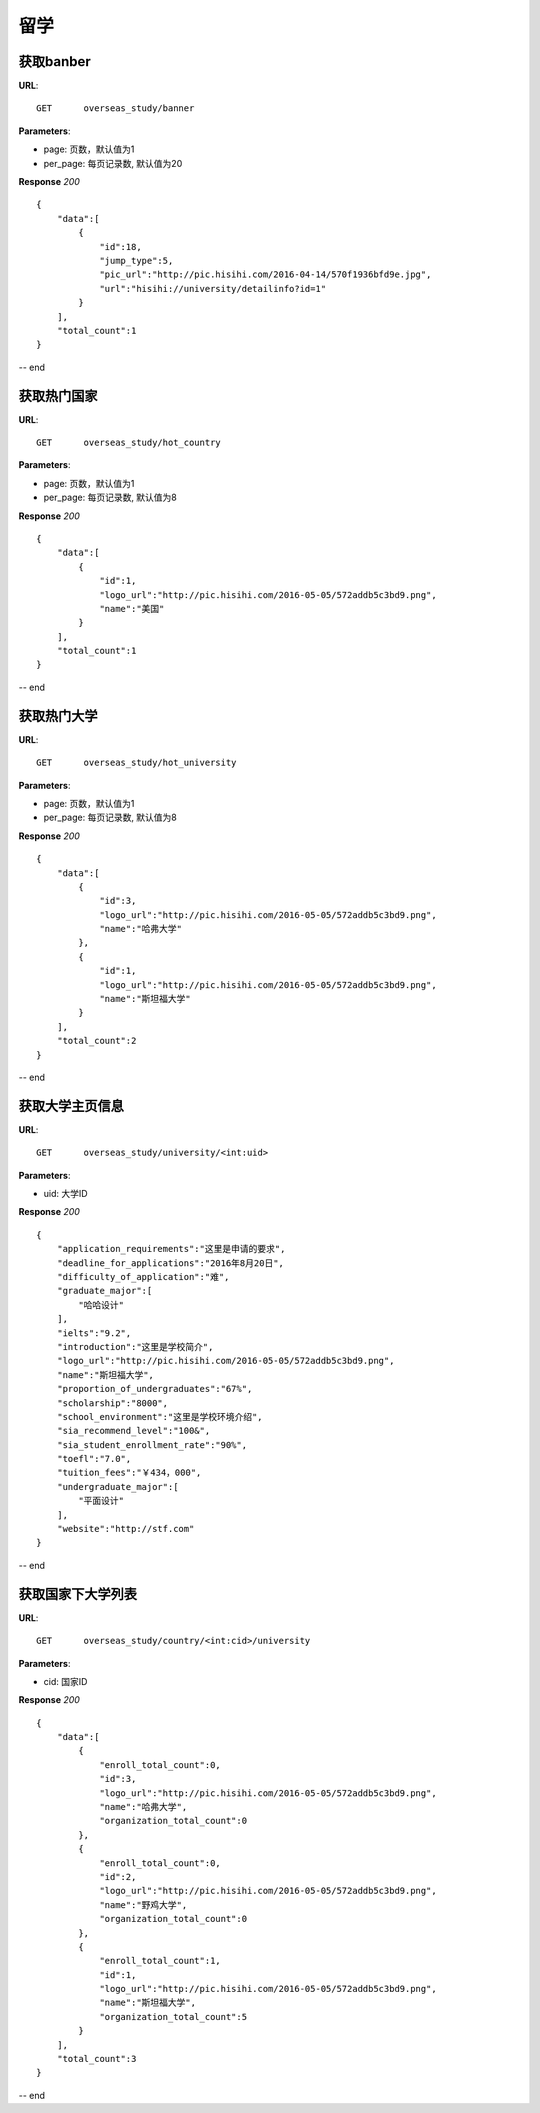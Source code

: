 .. _overseasStudy:

留学
===========

获取banber
~~~~~~~~~~~

**URL**::

    GET      overseas_study/banner

**Parameters**:

* page: 页数，默认值为1
* per_page: 每页记录数, 默认值为20

**Response** `200` ::

    {
        "data":[
            {
                "id":18,
                "jump_type":5,
                "pic_url":"http://pic.hisihi.com/2016-04-14/570f1936bfd9e.jpg",
                "url":"hisihi://university/detailinfo?id=1"
            }
        ],
        "total_count":1
    }
-- end


获取热门国家
~~~~~~~~~~~

**URL**::

    GET      overseas_study/hot_country

**Parameters**:

* page: 页数，默认值为1
* per_page: 每页记录数, 默认值为8

**Response** `200` ::

    {
        "data":[
            {
                "id":1,
                "logo_url":"http://pic.hisihi.com/2016-05-05/572addb5c3bd9.png",
                "name":"美国"
            }
        ],
        "total_count":1
    }
-- end


获取热门大学
~~~~~~~~~~~

**URL**::

    GET      overseas_study/hot_university

**Parameters**:

* page: 页数，默认值为1
* per_page: 每页记录数, 默认值为8

**Response** `200` ::

    {
        "data":[
            {
                "id":3,
                "logo_url":"http://pic.hisihi.com/2016-05-05/572addb5c3bd9.png",
                "name":"哈弗大学"
            },
            {
                "id":1,
                "logo_url":"http://pic.hisihi.com/2016-05-05/572addb5c3bd9.png",
                "name":"斯坦福大学"
            }
        ],
        "total_count":2
    }
-- end


获取大学主页信息
~~~~~~~~~~~

**URL**::

    GET      overseas_study/university/<int:uid>

**Parameters**:

* uid: 大学ID

**Response** `200` ::

    {
        "application_requirements":"这里是申请的要求",
        "deadline_for_applications":"2016年8月20日",
        "difficulty_of_application":"难",
        "graduate_major":[
            "哈哈设计"
        ],
        "ielts":"9.2",
        "introduction":"这里是学校简介",
        "logo_url":"http://pic.hisihi.com/2016-05-05/572addb5c3bd9.png",
        "name":"斯坦福大学",
        "proportion_of_undergraduates":"67%",
        "scholarship":"8000",
        "school_environment":"这里是学校环境介绍",
        "sia_recommend_level":"100&",
        "sia_student_enrollment_rate":"90%",
        "toefl":"7.0",
        "tuition_fees":"￥434，000",
        "undergraduate_major":[
            "平面设计"
        ],
        "website":"http://stf.com"
    }
-- end


获取国家下大学列表
~~~~~~~~~~~

**URL**::

    GET      overseas_study/country/<int:cid>/university

**Parameters**:

* cid: 国家ID

**Response** `200` ::

    {
        "data":[
            {
                "enroll_total_count":0,
                "id":3,
                "logo_url":"http://pic.hisihi.com/2016-05-05/572addb5c3bd9.png",
                "name":"哈弗大学",
                "organization_total_count":0
            },
            {
                "enroll_total_count":0,
                "id":2,
                "logo_url":"http://pic.hisihi.com/2016-05-05/572addb5c3bd9.png",
                "name":"野鸡大学",
                "organization_total_count":0
            },
            {
                "enroll_total_count":1,
                "id":1,
                "logo_url":"http://pic.hisihi.com/2016-05-05/572addb5c3bd9.png",
                "name":"斯坦福大学",
                "organization_total_count":5
            }
        ],
        "total_count":3
    }
-- end